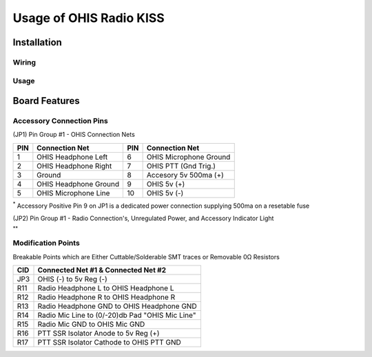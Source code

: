 ========================
Usage of OHIS Radio KISS
========================

------------
Installation
------------

Wiring
------

Usage
-----

---------------
Board Features
---------------

Accessory Connection Pins
-------------------------

(JP1) Pin Group #1 - OHIS Connection Nets

+---+------------------------+----+------------------------+
|PIN| Connection Net         | PIN| Connection Net         |
+===+========================+====+========================+
| 1 | OHIS Headphone Left    |  6 | OHIS Microphone Ground |
+---+------------------------+----+------------------------+
| 2 | OHIS Headphone Right   |  7 | OHIS PTT (Gnd Trig.)   |
+---+------------------------+----+------------------------+
| 3 | Ground                 |  8 | Accesory  5v 500ma (+) |
+---+------------------------+----+------------------------+
| 4 | OHIS Headphone Ground  |  9 | OHIS 5v (+)            |
+---+------------------------+----+------------------------+
| 5 | OHIS Microphone Line   | 10 | OHIS 5v (-)            |
+---+------------------------+----+------------------------+

\ :sup:`*` Accessory Positive Pin 9 on JP1 is a dedicated power connection supplying 500ma on a resetable fuse

(JP2) Pin Group #1 - Radio Connection's, Unregulated Power, and Accessory Indicator Light

+----+--------------------------+----+----------------------------+
| PIN| Connection Net           | PIN| Connection Net             |
+====+==========================+====+============================+
|  1 | Radio Headphone Left     |  6 | Radio Microphone Ground    |
+----+--------------------------+----+----------------------------+
|  2 | Radio Headphone Right    |  7 | Radio PTT Enable           |
+----+--------------------------+----+----------------------------+
|  3 | Accesory Indicator LED\ :sup:`**` |  8 | Radio PTT Ground           |
+----+--------------------------+----+----------------------------+
|  4 | Radio Headphone Ground   |  9 | Unregulated Voltage In (+) |
+----+--------------------------+----+----------------------------+
|  5 | Radio Microphone Line    | 10 | Unregulated Voltage In (+) |
+----+--------------------------+----+----------------------------+

\ :sup:`**` 

Modification Points
-------------------

Breakable Points which are Either Cuttable/Solderable SMT traces or Removable 0Ω Resistors

+-----+-------------------------------------------------+
| CID | Connected Net #1 & Connected Net #2             |
+=====+=================================================+
| JP3 | OHIS (-) to 5v Reg (-)                          |
+-----+-------------------------------------------------+
| R11 | Radio Headphone L to OHIS Headphone L           |
+-----+-------------------------------------------------+
| R12 | Radio Headphone R to OHIS Headphone R           |
+-----+-------------------------------------------------+
| R13 | Radio Headphone GND to OHIS Headphone GND       |
+-----+-------------------------------------------------+
| R14 | Radio Mic Line to (0/-20)db Pad "OHIS Mic Line" |
+-----+-------------------------------------------------+
| R15 | Radio Mic GND to OHIS Mic GND                   |
+-----+-------------------------------------------------+
| R16 | PTT SSR Isolator Anode to 5v Reg (+)            |
+-----+-------------------------------------------------+
| R17 | PTT SSR Isolator Cathode to OHIS PTT GND        |
+-----+-------------------------------------------------+
